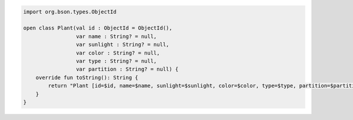 .. code-block:: kotlin

   import org.bson.types.ObjectId

   open class Plant(val id : ObjectId = ObjectId(),
                    var name : String? = null,
                    var sunlight : String? = null,
                    var color : String? = null,
                    var type : String? = null,
                    var partition : String? = null) {
       override fun toString(): String {
           return "Plant [id=$id, name=$name, sunlight=$sunlight, color=$color, type=$type, partition=$partition]"
       }
   }
